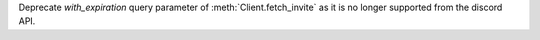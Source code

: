 Deprecate `with_expiration` query parameter of :meth:`Client.fetch_invite` as it is no longer supported from the discord API.
